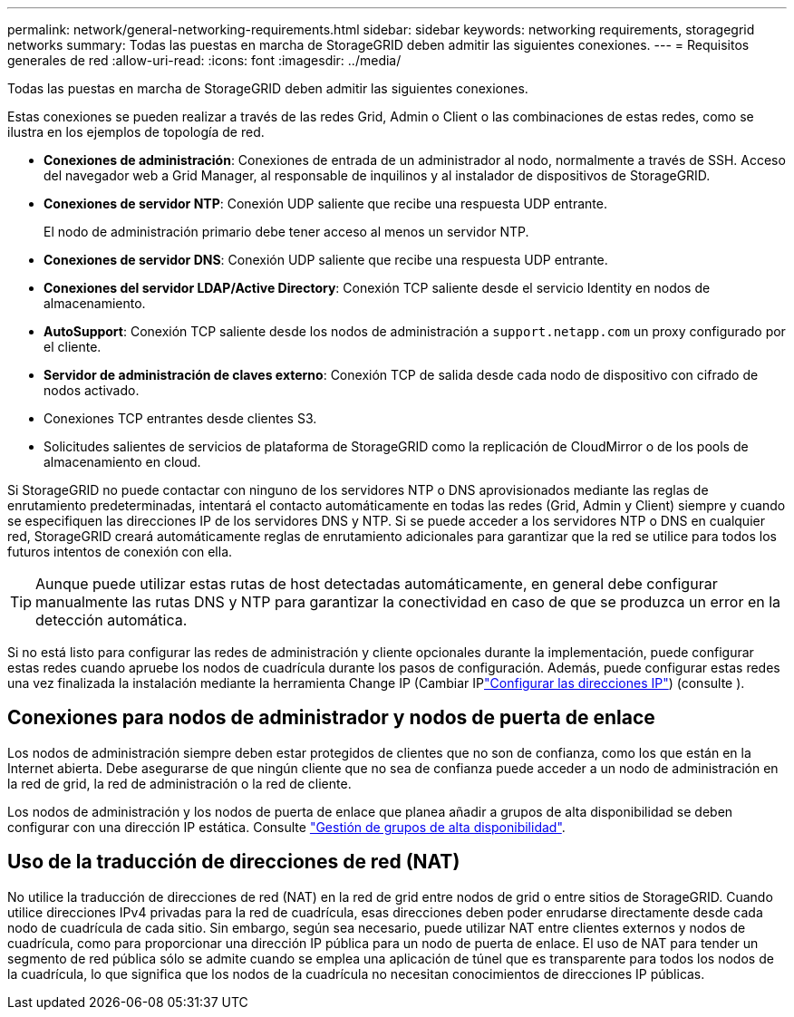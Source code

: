 ---
permalink: network/general-networking-requirements.html 
sidebar: sidebar 
keywords: networking requirements, storagegrid networks 
summary: Todas las puestas en marcha de StorageGRID deben admitir las siguientes conexiones. 
---
= Requisitos generales de red
:allow-uri-read: 
:icons: font
:imagesdir: ../media/


[role="lead"]
Todas las puestas en marcha de StorageGRID deben admitir las siguientes conexiones.

Estas conexiones se pueden realizar a través de las redes Grid, Admin o Client o las combinaciones de estas redes, como se ilustra en los ejemplos de topología de red.

* *Conexiones de administración*: Conexiones de entrada de un administrador al nodo, normalmente a través de SSH. Acceso del navegador web a Grid Manager, al responsable de inquilinos y al instalador de dispositivos de StorageGRID.
* *Conexiones de servidor NTP*: Conexión UDP saliente que recibe una respuesta UDP entrante.
+
El nodo de administración primario debe tener acceso al menos un servidor NTP.

* *Conexiones de servidor DNS*: Conexión UDP saliente que recibe una respuesta UDP entrante.
* *Conexiones del servidor LDAP/Active Directory*: Conexión TCP saliente desde el servicio Identity en nodos de almacenamiento.
* *AutoSupport*: Conexión TCP saliente desde los nodos de administración a `support.netapp.com` un proxy configurado por el cliente.
* *Servidor de administración de claves externo*: Conexión TCP de salida desde cada nodo de dispositivo con cifrado de nodos activado.
* Conexiones TCP entrantes desde clientes S3.
* Solicitudes salientes de servicios de plataforma de StorageGRID como la replicación de CloudMirror o de los pools de almacenamiento en cloud.


Si StorageGRID no puede contactar con ninguno de los servidores NTP o DNS aprovisionados mediante las reglas de enrutamiento predeterminadas, intentará el contacto automáticamente en todas las redes (Grid, Admin y Client) siempre y cuando se especifiquen las direcciones IP de los servidores DNS y NTP. Si se puede acceder a los servidores NTP o DNS en cualquier red, StorageGRID creará automáticamente reglas de enrutamiento adicionales para garantizar que la red se utilice para todos los futuros intentos de conexión con ella.


TIP: Aunque puede utilizar estas rutas de host detectadas automáticamente, en general debe configurar manualmente las rutas DNS y NTP para garantizar la conectividad en caso de que se produzca un error en la detección automática.

Si no está listo para configurar las redes de administración y cliente opcionales durante la implementación, puede configurar estas redes cuando apruebe los nodos de cuadrícula durante los pasos de configuración. Además, puede configurar estas redes una vez finalizada la instalación mediante la herramienta Change IP (Cambiar IPlink:../maintain/configuring-ip-addresses.html["Configurar las direcciones IP"]) (consulte ).



== Conexiones para nodos de administrador y nodos de puerta de enlace

Los nodos de administración siempre deben estar protegidos de clientes que no son de confianza, como los que están en la Internet abierta. Debe asegurarse de que ningún cliente que no sea de confianza puede acceder a un nodo de administración en la red de grid, la red de administración o la red de cliente.

Los nodos de administración y los nodos de puerta de enlace que planea añadir a grupos de alta disponibilidad se deben configurar con una dirección IP estática. Consulte link:../admin/managing-high-availability-groups.html["Gestión de grupos de alta disponibilidad"].



== Uso de la traducción de direcciones de red (NAT)

No utilice la traducción de direcciones de red (NAT) en la red de grid entre nodos de grid o entre sitios de StorageGRID. Cuando utilice direcciones IPv4 privadas para la red de cuadrícula, esas direcciones deben poder enrudarse directamente desde cada nodo de cuadrícula de cada sitio. Sin embargo, según sea necesario, puede utilizar NAT entre clientes externos y nodos de cuadrícula, como para proporcionar una dirección IP pública para un nodo de puerta de enlace. El uso de NAT para tender un segmento de red pública sólo se admite cuando se emplea una aplicación de túnel que es transparente para todos los nodos de la cuadrícula, lo que significa que los nodos de la cuadrícula no necesitan conocimientos de direcciones IP públicas.

